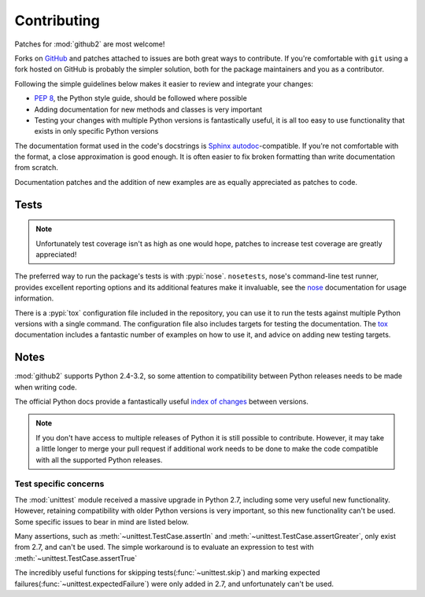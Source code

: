Contributing
============

Patches for :mod:`github2` are most welcome!

Forks on GitHub_ and patches attached to issues are both great ways to
contribute.  If you're comfortable with ``git`` using a fork hosted on GitHub is
probably the simpler solution, both for the package maintainers and you as a
contributor.

Following the simple guidelines below makes it easier to review and integrate
your changes:

* :pep:`8`, the Python style guide, should be followed where possible
* Adding documentation for new methods and classes is very important
* Testing your changes with multiple Python versions is fantastically useful, it
  is all too easy to use functionality that exists in only specific Python
  versions

The documentation format used in the code's docstrings is Sphinx_
autodoc_-compatible.  If you're not comfortable with the format, a close
approximation is good enough.  It is often easier to fix broken formatting than
write documentation from scratch.

Documentation patches and the addition of new examples are as equally
appreciated as patches to code.

Tests
-----

.. note::
   Unfortunately test coverage isn't as high as one would hope, patches to
   increase test coverage are greatly appreciated!

The preferred way to run the package's tests is with :pypi:`nose`.
``nosetests``, nose's command-line test runner, provides excellent reporting
options and its additional features make it invaluable, see the nose_
documentation for usage information.

There is a :pypi:`tox` configuration file included in the repository, you can
use it to run the tests against multiple Python versions with a single command.
The configuration file also includes targets for testing the documentation.  The
tox_ documentation includes a fantastic number of examples on how to use it, and
advice on adding new testing targets.

Notes
-----

:mod:`github2` supports Python 2.4-3.2, so some attention to compatibility
between Python releases needs to be made when writing code.

The official Python docs provide a fantastically useful `index of changes`_
between versions.

.. note::
   If you don't have access to multiple releases of Python it is still possible
   to contribute.  However, it may take a little longer to merge your pull
   request if additional work needs to be done to make the code compatible with
   all the supported Python releases.

Test specific concerns
''''''''''''''''''''''

The :mod:`unittest` module received a massive upgrade in Python 2.7, including
some very useful new functionality.  However, retaining compatibility with older
Python versions is very important, so this new functionality can't be used.
Some specific issues to bear in mind are listed below.

Many assertions, such as :meth:`~unittest.TestCase.assertIn` and
:meth:`~unittest.TestCase.assertGreater`, only exist from 2.7, and can't be used.
The simple workaround is to evaluate an expression to test with
:meth:`~unittest.TestCase.assertTrue`

The incredibly useful functions for skipping tests(:func:`~unittest.skip`) and
marking expected failures(:func:`~unittest.expectedFailure`) were only added in
2.7, and unfortunately can't be used.

.. todo::
   Add topic branches and pull request usage examples, but most git users are
   likely to be comfortable with these already

.. _GitHub: https://github.com/ask/python-github2/
.. _Sphinx: http://sphinx.pocoo.org/
.. _autodoc: http://sphinx.pocoo.org/ext/autodoc.html#module-sphinx.ext.autodoc
.. _nose: http://somethingaboutorange.com/mrl/projects/nose/
.. _tox: http://pypi.python.org/pypi/tox/
.. _index of changes: http://docs.python.org/whatsnew/index.html
